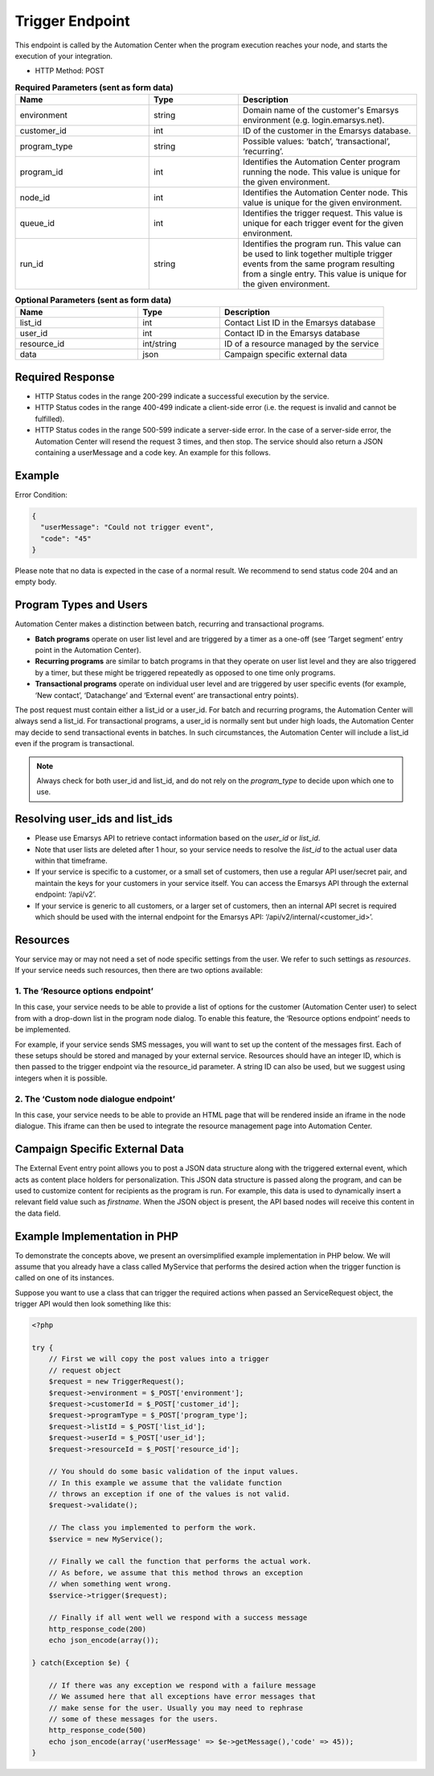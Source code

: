 .. meta::
   :http-equiv=refresh: 0; url=https://documentation.emarsys.com/resource/developers/trigger-endpoint/

Trigger Endpoint
================

This endpoint is called by the Automation Center when the program execution reaches your node, and starts
the execution of your integration.

.. image:: /_static/images/ac_node_trigger_workflow.png

* HTTP Method: POST

.. list-table:: **Required Parameters (sent as form data)**
   :header-rows: 1
   :widths: 30 20 40

   * - Name
     - Type
     - Description
   * - environment
     - string
     - Domain name of the customer's Emarsys environment (e.g. login.emarsys.net).
   * - customer_id
     - int
     - ID of the customer in the Emarsys database.
   * - program_type
     - string
     - Possible values: ‘batch’, ‘transactional’, ‘recurring’.
   * - program_id
     - int
     - Identifies the Automation Center program running the node. This value is unique for the given environment.
   * - node_id
     - int
     - Identifies the Automation Center node. This value is unique for the given environment.
   * - queue_id
     - int
     - Identifies the trigger request. This value is unique for each trigger event for the given environment.
   * - run_id
     - string
     - Identifies the program run. This value can be used to link together multiple trigger events from the same
       program resulting from a single entry. This value is unique for the given environment.

.. list-table:: **Optional Parameters (sent as form data)**
   :header-rows: 1
   :widths: 30 20 40

   * - Name
     - Type
     - Description
   * - list_id
     - int
     - Contact List ID in the Emarsys database
   * - user_id
     - int
     - Contact ID in the Emarsys database
   * - resource_id
     - int/string
     - ID of a resource managed by the service
   * - data
     - json
     - Campaign specific external data

Required Response
-----------------

* HTTP Status codes in the range 200-299 indicate a successful execution by the service.
* HTTP Status codes in the range 400-499 indicate a client-side error (i.e. the request is invalid and cannot be fulfilled).
* HTTP Status codes in the range 500-599 indicate a server-side error. In the case of a server-side error, the Automation Center will resend the request 3 times, and then stop. The service should also return a JSON containing a userMessage and a code key. An example for this follows.

Example
-------

Error Condition:

.. code-block:: json

   {
     "userMessage": "Could not trigger event",
     "code": "45"
   }

Please note that no data is expected in the case of a normal result. We recommend to send status code 204 and an empty body.

Program Types and Users
-----------------------

Automation Center makes a distinction between batch, recurring and transactional programs.

* **Batch programs** operate on user list level and are triggered by a timer as a one-off (see ‘Target segment’ entry point in the Automation Center).
* **Recurring programs** are similar to batch programs in that they operate on user list level and they are also triggered by a timer, but these might be triggered repeatedly as opposed to one time only programs.
* **Transactional programs** operate on individual user level and are triggered by user specific events (for example, ‘New contact’, ‘Datachange’ and ‘External event’ are transactional entry points).

The post request must contain either a list_id or a user_id. For batch and recurring programs, the Automation Center
will always send a list_id. For transactional programs, a user_id is normally sent but under high loads, the Automation
Center may decide to send transactional events in batches. In such circumstances, the Automation Center will include
a list_id even if the program is transactional.

.. note::

   Always check for both user_id and list_id, and do not rely on the *program_type* to decide upon which one to use.

Resolving user_ids and list_ids
-------------------------------

* Please use Emarsys API to retrieve contact information based on the *user_id* or *list_id*.
* Note that user lists are deleted after 1 hour, so your service needs to resolve the *list_id* to the actual user data within that timeframe.
* If your service is specific to a customer, or a small set of customers, then use a regular API user/secret pair, and maintain the keys for your customers in your service itself. You can access the Emarsys API through the external endpoint: ‘/api/v2’.
* If your service is generic to all customers, or a larger set of customers, then an internal API secret is required which should be used with the internal endpoint for the Emarsys API: ‘/api/v2/internal/<customer_id>’.

Resources
---------

Your service may or may not need a set of node specific settings from the user. We refer to such
settings as *resources*. If your service needs such resources, then there are two options available:

1. The ‘Resource options endpoint’
..................................

In this case, your service needs to be able to provide a list of options for the customer (Automation Center user) to
select from with a drop-down list in the program node dialog.
To enable this feature, the ‘Resource options endpoint’ needs to be implemented.

For example, if your service sends SMS messages, you will want to set up the content of the messages first.
Each of these setups should be stored and managed by your external service. Resources should have an integer ID,
which is then passed to the trigger endpoint via the resource_id parameter. A string ID can also be used,
but we suggest using integers when it is possible.

2. The ‘Custom node dialogue endpoint’
......................................

In this case, your service needs to be able to provide an HTML page that will be rendered inside an iframe in the node dialogue.
This iframe can then be used to integrate the resource management page into Automation Center.

Campaign Specific External Data
-------------------------------

The External Event entry point allows you to post a JSON data structure along with the triggered external event, which acts as content place holders for personalization.
This JSON data structure is passed along the program, and can be used to customize content for recipients as the program is run. For example, this data is used to dynamically insert a relevant field value such as *firstname*. When the JSON object is present, the API based nodes will receive this content in the data field.

Example Implementation in PHP
-----------------------------

To demonstrate the concepts above, we present an oversimplified example implementation in PHP below. We will assume
that you already have a class called MyService that performs the desired action when the trigger function is called on one of its instances.

Suppose you want to use a class that can trigger the required actions when passed an ServiceRequest object, the trigger
API would then look something like this:

.. code-block:: php

   <?php

   try {
       // First we will copy the post values into a trigger
       // request object
       $request = new TriggerRequest();
       $request->environment = $_POST['environment'];
       $request->customerId = $_POST['customer_id'];
       $request->programType = $_POST['program_type'];
       $request->listId = $_POST['list_id'];
       $request->userId = $_POST['user_id'];
       $request->resourceId = $_POST['resource_id'];

       // You should do some basic validation of the input values.
       // In this example we assume that the validate function
       // throws an exception if one of the values is not valid.
       $request->validate();

       // The class you implemented to perform the work.
       $service = new MyService();

       // Finally we call the function that performs the actual work.
       // As before, we assume that this method throws an exception
       // when something went wrong.
       $service->trigger($request);

       // Finally if all went well we respond with a success message
       http_response_code(200)
       echo json_encode(array());

   } catch(Exception $e) {

       // If there was any exception we respond with a failure message
       // We assumed here that all exceptions have error messages that
       // make sense for the user. Usually you may need to rephrase
       // some of these messages for the users.
       http_response_code(500)
       echo json_encode(array('userMessage' => $e->getMessage(),'code' => 45));
   }
